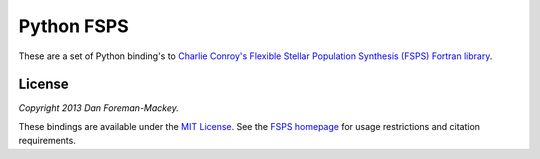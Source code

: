 Python FSPS
===========

These are a set of Python binding's to `Charlie Conroy's Flexible Stellar
Population Synthesis (FSPS) Fortran library
<http://www.ucolick.org/~cconroy/FSPS.html>`_.



License
-------

*Copyright 2013 Dan Foreman-Mackey.*

These bindings are available under the `MIT License
<https://raw.github.com/dfm/python-fsps/master/LICENSE.rst>`_. See the `FSPS
homepage <http://www.ucolick.org/~cconroy/FSPS.html>`_ for usage
restrictions and citation requirements.
